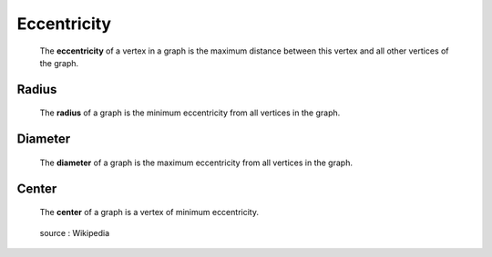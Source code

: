 Eccentricity
============

  The **eccentricity** of a vertex in a graph is the maximum distance between
  this vertex and all other vertices of the graph.

Radius
------

  The **radius** of a graph is the minimum eccentricity from all vertices in the graph.

Diameter
--------

  The **diameter** of a graph is the maximum eccentricity from all vertices in the graph.

Center
------

  The **center** of a graph is a vertex of minimum eccentricity.

  .. figure:: images/Graphcenter.svg
     :scale: 50 %
     :alt: graph_center
     :align: center

     source : Wikipedia
